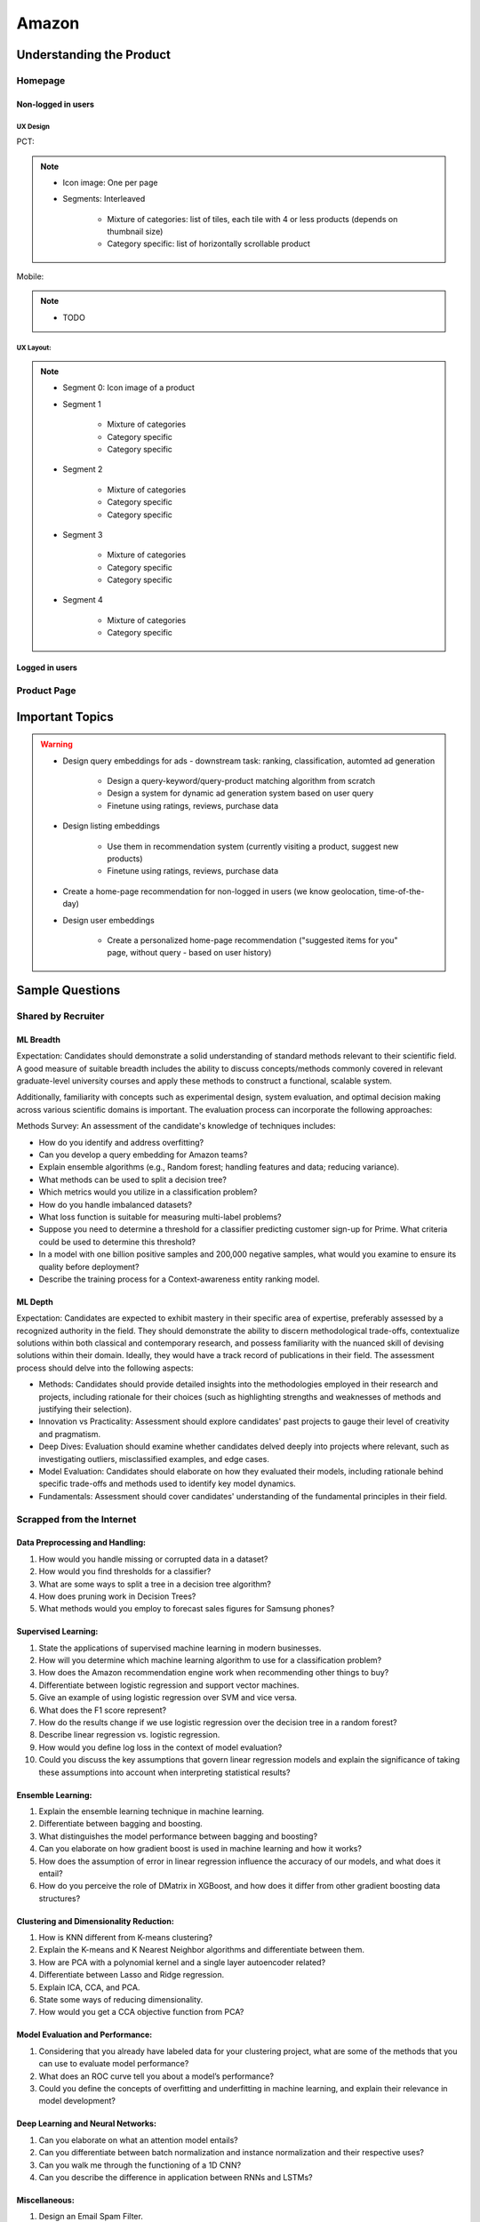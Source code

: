 ##########################################################################
Amazon
##########################################################################
**************************************************************************
Understanding the Product
**************************************************************************
Homepage
==========================================================================
Non-logged in users
--------------------------------------------------------------------------
UX Design
^^^^^^^^^^^^^^^^^^^^^^^^^^^^^^^^^^^^^^^^^^^^^^^^^^^^^^^^^^^^^^^^^^^^^^^^^^
PCT:

.. note::
	* Icon image: One per page
	* Segments: Interleaved

		* Mixture of categories: list of tiles, each tile with 4 or less products (depends on thumbnail size)
		* Category specific: list of horizontally scrollable product
Mobile:

.. note::
	* TODO

UX Layout:
^^^^^^^^^^^^^^^^^^^^^^^^^^^^^^^^^^^^^^^^^^^^^^^^^^^^^^^^^^^^^^^^^^^^^^^^^^
.. note::
	* Segment 0: Icon image of a product
	* Segment 1
	
		* Mixture of categories
		* Category specific
		* Category specific
	* Segment 2

		* Mixture of categories
		* Category specific
		* Category specific
	* Segment 3
	
		* Mixture of categories
		* Category specific
		* Category specific
	* Segment 4

		* Mixture of categories
		* Category specific
	
Logged in users
---------------------------------------------------------------------------

Product Page
==========================================================================

**************************************************************************
Important Topics
**************************************************************************
.. warning::
	* Design query embeddings for ads - downstream task: ranking, classification, automted ad generation
	
		* Design a query-keyword/query-product matching algorithm from scratch
		* Design a system for dynamic ad generation system based on user query
		* Finetune using ratings, reviews, purchase data
	* Design listing embeddings
	
		* Use them in recommendation system (currently visiting a product, suggest new products)
		* Finetune using ratings, reviews, purchase data
	* Create a home-page recommendation for non-logged in users (we know geolocation, time-of-the-day)
	* Design user embeddings
	
		* Create a personalized home-page recommendation ("suggested items for you" page, without query - based on user history)

**************************************************************************
Sample Questions
**************************************************************************
Shared by Recruiter
==========================================================================
ML Breadth
--------------------------------------------------------------------------
Expectation: Candidates should demonstrate a solid understanding of standard methods relevant to their scientific field. A good measure of suitable breadth includes the ability to discuss concepts/methods commonly covered in relevant graduate-level university courses and apply these methods to construct a functional, scalable system. 

Additionally, familiarity with concepts such as experimental design, system evaluation, and optimal decision making across various scientific domains is important. The evaluation process can incorporate the following approaches:

Methods Survey: An assessment of the candidate's knowledge of techniques includes:

- How do you identify and address overfitting?
- Can you develop a query embedding for Amazon teams?
- Explain ensemble algorithms (e.g., Random forest; handling features and data; reducing variance).
- What methods can be used to split a decision tree?
- Which metrics would you utilize in a classification problem?
- How do you handle imbalanced datasets?
- What loss function is suitable for measuring multi-label problems?
- Suppose you need to determine a threshold for a classifier predicting customer sign-up for Prime. What criteria could be used to determine this threshold?
- In a model with one billion positive samples and 200,000 negative samples, what would you examine to ensure its quality before deployment?
- Describe the training process for a Context-awareness entity ranking model.

ML Depth
---------------------------------------------------------------------------
Expectation: Candidates are expected to exhibit mastery in their specific area of expertise, preferably assessed by a recognized authority in the field. They should demonstrate the ability to discern methodological trade-offs, contextualize solutions within both classical and contemporary research, and possess familiarity with the nuanced skill of devising solutions within their domain. Ideally, they would have a track record of publications in their field. The assessment process should delve into the following aspects:

- Methods: Candidates should provide detailed insights into the methodologies employed in their research and projects, including rationale for their choices (such as highlighting strengths and weaknesses of methods and justifying their selection).
- Innovation vs Practicality: Assessment should explore candidates' past projects to gauge their level of creativity and pragmatism.
- Deep Dives: Evaluation should examine whether candidates delved deeply into projects where relevant, such as investigating outliers, misclassified examples, and edge cases.
- Model Evaluation: Candidates should elaborate on how they evaluated their models, including rationale behind specific trade-offs and methods used to identify key model dynamics.
- Fundamentals: Assessment should cover candidates' understanding of the fundamental principles in their field.

Scrapped from the Internet
==========================================================================
Data Preprocessing and Handling:
--------------------------------------------------------------------------
1. How would you handle missing or corrupted data in a dataset?
2. How would you find thresholds for a classifier?
3. What are some ways to split a tree in a decision tree algorithm?
4. How does pruning work in Decision Trees?
5. What methods would you employ to forecast sales figures for Samsung phones?

Supervised Learning:
--------------------------------------------------------------------------
1. State the applications of supervised machine learning in modern businesses.
2. How will you determine which machine learning algorithm to use for a classification problem?
3. How does the Amazon recommendation engine work when recommending other things to buy?
4. Differentiate between logistic regression and support vector machines.
5. Give an example of using logistic regression over SVM and vice versa.
6. What does the F1 score represent?
7. How do the results change if we use logistic regression over the decision tree in a random forest?
8. Describe linear regression vs. logistic regression.
9. How would you define log loss in the context of model evaluation?
10. Could you discuss the key assumptions that govern linear regression models and explain the significance of taking these assumptions into account when interpreting statistical results?

Ensemble Learning:
--------------------------------------------------------------------------
1. Explain the ensemble learning technique in machine learning.
2. Differentiate between bagging and boosting.
3. What distinguishes the model performance between bagging and boosting?
4. Can you elaborate on how gradient boost is used in machine learning and how it works?
5. How does the assumption of error in linear regression influence the accuracy of our models, and what does it entail?
6. How do you perceive the role of DMatrix in XGBoost, and how does it differ from other gradient boosting data structures?

Clustering and Dimensionality Reduction:
--------------------------------------------------------------------------
1. How is KNN different from K-means clustering?
2. Explain the K-means and K Nearest Neighbor algorithms and differentiate between them.
3. How are PCA with a polynomial kernel and a single layer autoencoder related?
4. Differentiate between Lasso and Ridge regression.
5. Explain ICA, CCA, and PCA.
6. State some ways of reducing dimensionality.
7. How would you get a CCA objective function from PCA?

Model Evaluation and Performance:
--------------------------------------------------------------------------
1. Considering that you already have labeled data for your clustering project, what are some of the methods that you can use to evaluate model performance?
2. What does an ROC curve tell you about a model’s performance?
3. Could you define the concepts of overfitting and underfitting in machine learning, and explain their relevance in model development?

Deep Learning and Neural Networks:
--------------------------------------------------------------------------
1. Can you elaborate on what an attention model entails?
2. Can you differentiate between batch normalization and instance normalization and their respective uses?
3. Can you walk me through the functioning of a 1D CNN?
4. Can you describe the difference in application between RNNs and LSTMs?

Miscellaneous:
--------------------------------------------------------------------------
1. Design an Email Spam Filter.
2. What steps would you take to ensure a scalable, efficient architecture for Bing’s image search system?
3. How can you perform a dot product operation on two sparse matrices?
4. Walk me through a Monte Carlo simulation to estimate Pi.

**************************************************************************
Interview Experience (Scrapped from the Internet)
**************************************************************************
Science Breadth
==========================================================================
In the ML Breadth round, the focus was on assessing the depth of my understanding across machine learning concepts. I encountered a mix of theoretical questions and practical scenarios related to applied science at Amazon. It tested my ability to grasp a broad spectrum of ML topics, showcasing the importance of a well-rounded foundation in machine learning. This would include topics in supervised and unsupervised learning 

.. note::
	* KNN, logistic regression, SVM, Naive Bayes, Decision Trees, Random Forests, Ensemble Models, Boosting, 
	* Regression, Clustering, Dimensionality Reduction
	* Feature Engineering, Overfitting, Regularization, best practices for hyperparameter tuning, Evaluation metrics
	* Neural Networks, RNNs, CNNs, Transformers.

Science Depth
==========================================================================
The Science Depth segment involved a resume deep dive, where detailed questions probed into my past work experiences. This round aimed to uncover the depth of my expertise in specific areas, emphasizing the practical application of my knowledge. This would entail understanding the tradeoffs made during the project, the different design decisions, results and impact on the organization and understanding how successful was the project at solving the problem at hand using business metrics if required. Nitty gritty details of implementation are enquired during the interview and its important to take a look at past projects and know every little detail of it and study its impact.

Science Application
==========================================================================
The Machine Learning Case Study in the domain of the job role provided a practical challenge to assess my ability to apply theoretical knowledge to real-world scenarios. This segment gauged my problem-solving skills within the context of the job, giving me an opportunity to showcase my ability to translate theoretical concepts into actionable solutions. This would entail first understanding the business problem, and then methodically come up with steps for problem formulation and a solid reason to go for a machine learning based solution. The next part would be to come up with the data collection, feature engineering and talk about the different machine learning models and finally talk about evaluation metrics, training strategies and understanding the business metric and A/B testing the model to understand feasibility for replacing the existing model.

Leadership Principles
==========================================================================
The Behavioral Style questions in the Leadership Principles round were designed to evaluate my alignment with Amazon’s core leadership principles. Through scenarios drawn from my past work experiences, I was assessed for various leadership skills. This round, often conducted by a bar raiser, held significant importance in determining my suitability for the role, underscoring Amazon’s commitment to strong leadership qualities. A strong emphasis is given on the STAR format — Situation, Task, Action and Result hence it’s very important to follow this structure when answering any scenario based question.

Coding
==========================================================================
The Coding segment comprised LeetCode-style Data Structures and Algorithms questions. This component tested my coding proficiency and problem-solving abilities. Topics would include 

.. note::
	* Data Structures
		* Arrays, Hash maps, Graphs, Trees, Heaps, Linked List, Stack, Queue
	* Algorithms
		* Binary Search, Sliding Window, Two Pointer, Backtracking, Recursion, Dynamic Programming, Greedy. 
	* Data Manipulation libraries
		* Pandas and SQL.
	* Coding concepts from Machine Learning, Probability and Statistics.

Tech Talk
==========================================================================
An intriguing component of the interview process was the Tech Talk, a platform for me to showcase one of my previous projects. This session involved a 45-minute presentation, allowing me to delve into the details of the project, its objectives, methodologies employed, and, most importantly, the outcomes achieved. This presentation was a chance to demonstrate my communication skills, presenting complex technical information in an accessible manner. Following the presentation, the last 15 minutes were dedicated to a Q&A session facilitated by the panelists.

**************************************************************************
Links
**************************************************************************
.. note::
	* `Amazon Interview Experience for Applied Scientist <https://www.geeksforgeeks.org/amazon-interview-experience-for-applied-scientist/>`_
	* `Amazon data scientist interview (questions, process, prep) <https://igotanoffer.com/blogs/tech/amazon-data-science-interview>`_
	* `Amazon | Senior Applied Scientist L6 | Seattle <https://leetcode.com/discuss/compensation/685178/amazon-senior-applied-scientist-l6-seattle>`_
	* `Leadership Principles <https://www.amazon.jobs/content/en/our-workplace/leadership-principles>`_
